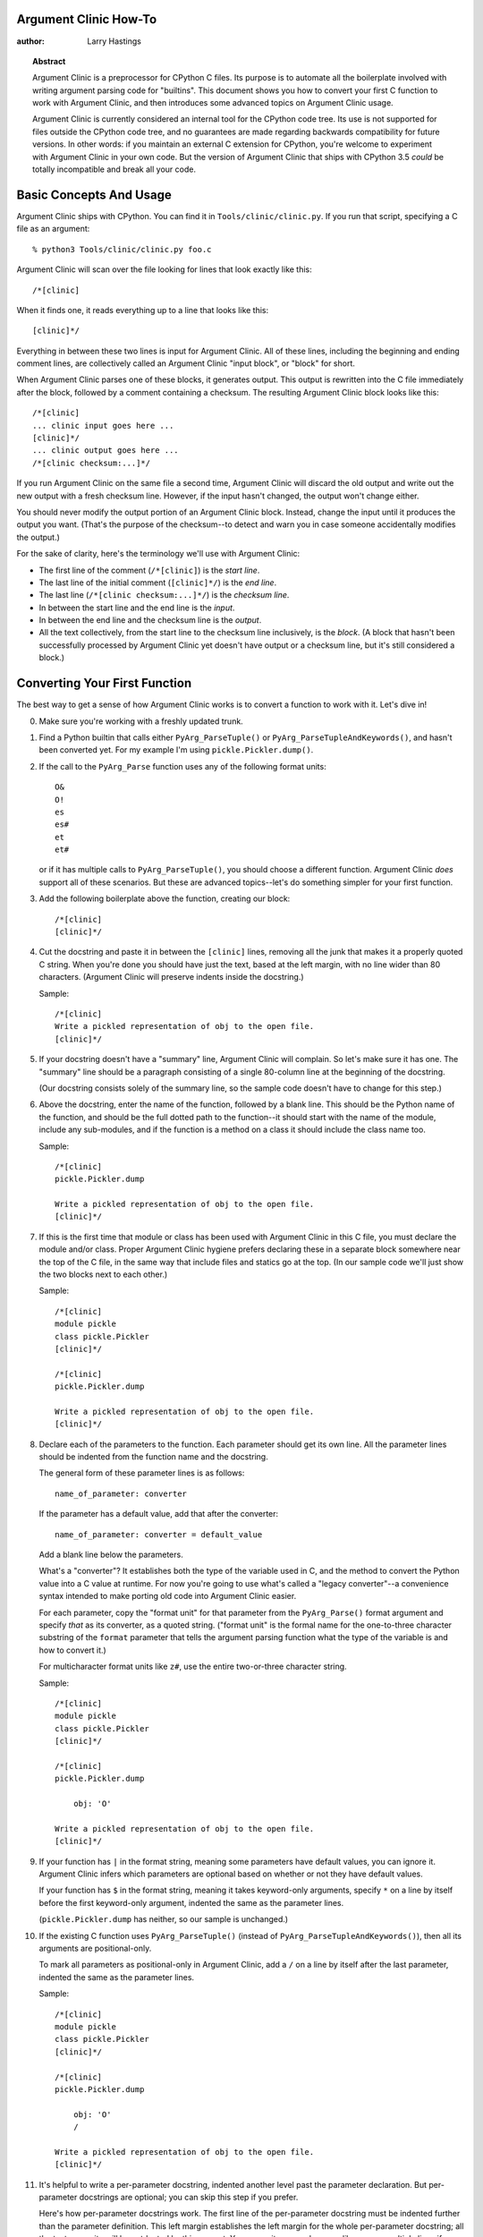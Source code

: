 ======================
Argument Clinic How-To
======================

:author: Larry Hastings


.. topic:: Abstract

  Argument Clinic is a preprocessor for CPython C files.
  Its purpose is to automate all the boilerplate involved
  with writing argument parsing code for "builtins".
  This document shows you how to convert your first C
  function to work with Argument Clinic, and then introduces
  some advanced topics on Argument Clinic usage.

  Argument Clinic is currently considered an internal
  tool for the CPython code tree.  Its use is not supported
  for files outside the CPython code tree, and no guarantees
  are made regarding backwards compatibility for future
  versions.  In other words: if you maintain an external C
  extension for CPython, you're welcome to experiment with
  Argument Clinic in your own code.  But the version of Argument
  Clinic that ships with CPython 3.5 *could* be totally
  incompatible and break all your code.

========================
Basic Concepts And Usage
========================

Argument Clinic ships with CPython.  You can find it in ``Tools/clinic/clinic.py``.
If you run that script, specifying a C file as an argument::

    % python3 Tools/clinic/clinic.py foo.c

Argument Clinic will scan over the file looking for lines that
look exactly like this::

    /*[clinic]

When it finds one, it reads everything up to a line that looks
like this::

    [clinic]*/

Everything in between these two lines is input for Argument Clinic.
All of these lines, including the beginning and ending comment
lines, are collectively called an Argument Clinic "input block",
or "block" for short.

When Argument Clinic parses one of these blocks, it
generates output.  This output is rewritten into the C file
immediately after the block, followed by a comment containing a checksum.
The resulting Argument Clinic block looks like this::

    /*[clinic]
    ... clinic input goes here ...
    [clinic]*/
    ... clinic output goes here ...
    /*[clinic checksum:...]*/

If you run Argument Clinic on the same file a second time, Argument Clinic
will discard the old output and write out the new output with a fresh checksum
line.  However, if the input hasn't changed, the output won't change either.

You should never modify the output portion of an Argument Clinic block.  Instead,
change the input until it produces the output you want.  (That's the purpose of the
checksum--to detect and warn you in case someone accidentally modifies the output.)

For the sake of clarity, here's the terminology we'll use with Argument Clinic:

* The first line of the comment (``/*[clinic]``) is the *start line*.
* The last line of the initial comment (``[clinic]*/``) is the *end line*.
* The last line (``/*[clinic checksum:...]*/``) is the *checksum line*.
* In between the start line and the end line is the *input*.
* In between the end line and the checksum line is the *output*.
* All the text collectively, from the start line to the checksum line inclusively,
  is the *block*.  (A block that hasn't been successfully processed by Argument
  Clinic yet doesn't have output or a checksum line, but it's still considered
  a block.)


==============================
Converting Your First Function
==============================

The best way to get a sense of how Argument Clinic works is to
convert a function to work with it.  Let's dive in!

0. Make sure you're working with a freshly updated trunk.

1. Find a Python builtin that calls either ``PyArg_ParseTuple()``
   or ``PyArg_ParseTupleAndKeywords()``, and hasn't been converted yet.
   For my example I'm using ``pickle.Pickler.dump()``.

2. If the call to the ``PyArg_Parse`` function uses any of the
   following format units::

       O&
       O!
       es
       es#
       et
       et#

   or if it has multiple calls to ``PyArg_ParseTuple()``,
   you should choose a different function.  Argument Clinic *does*
   support all of these scenarios.  But these are advanced
   topics--let's do something simpler for your first function.

3. Add the following boilerplate above the function, creating our block::

    /*[clinic]
    [clinic]*/

4. Cut the docstring and paste it in between the ``[clinic]`` lines,
   removing all the junk that makes it a properly quoted C string.
   When you're done you should have just the text, based at the left
   margin, with no line wider than 80 characters.
   (Argument Clinic will preserve indents inside the docstring.)

   Sample::

    /*[clinic]
    Write a pickled representation of obj to the open file.
    [clinic]*/

5. If your docstring doesn't have a "summary" line, Argument Clinic will
   complain.  So let's make sure it has one.  The "summary" line should
   be a paragraph consisting of a single 80-column line
   at the beginning of the docstring.

   (Our docstring consists solely of the summary line, so the sample
   code doesn't have to change for this step.)

6. Above the docstring, enter the name of the function, followed
   by a blank line.  This should be the Python name of the function,
   and should be the full dotted path
   to the function--it should start with the name of the module,
   include any sub-modules, and if the function is a method on
   a class it should include the class name too.

   Sample::

    /*[clinic]
    pickle.Pickler.dump

    Write a pickled representation of obj to the open file.
    [clinic]*/

7. If this is the first time that module or class has been used with Argument
   Clinic in this C file,
   you must declare the module and/or class.  Proper Argument Clinic hygiene
   prefers declaring these in a separate block somewhere near the
   top of the C file, in the same way that include files and statics go at
   the top.  (In our sample code we'll just show the two blocks next to
   each other.)

   Sample::

    /*[clinic]
    module pickle
    class pickle.Pickler
    [clinic]*/

    /*[clinic]
    pickle.Pickler.dump

    Write a pickled representation of obj to the open file.
    [clinic]*/


8. Declare each of the parameters to the function.  Each parameter
   should get its own line.  All the parameter lines should be
   indented from the function name and the docstring.

   The general form of these parameter lines is as follows::

       name_of_parameter: converter

   If the parameter has a default value, add that after the
   converter::

       name_of_parameter: converter = default_value

   Add a blank line below the parameters.

   What's a "converter"?  It establishes both the type
   of the variable used in C, and the method to convert the Python
   value into a C value at runtime.
   For now you're going to use what's called a "legacy converter"--a
   convenience syntax intended to make porting old code into Argument
   Clinic easier.

   For each parameter, copy the "format unit" for that
   parameter from the ``PyArg_Parse()`` format argument and
   specify *that* as its converter, as a quoted
   string.  ("format unit" is the formal name for the one-to-three
   character substring of the ``format`` parameter that tells
   the argument parsing function what the type of the variable
   is and how to convert it.)

   For multicharacter format units like ``z#``, use the
   entire two-or-three character string.

   Sample::

       /*[clinic]
       module pickle
       class pickle.Pickler
       [clinic]*/

       /*[clinic]
       pickle.Pickler.dump

           obj: 'O'

       Write a pickled representation of obj to the open file.
       [clinic]*/

9. If your function has ``|`` in the format string, meaning some
   parameters have default values, you can ignore it.  Argument
   Clinic infers which parameters are optional based on whether
   or not they have default values.

   If your function has ``$`` in the format string, meaning it
   takes keyword-only arguments, specify ``*`` on a line by
   itself before the first keyword-only argument, indented the
   same as the parameter lines.

   (``pickle.Pickler.dump`` has neither, so our sample is unchanged.)


10. If the existing C function uses ``PyArg_ParseTuple()``
    (instead of ``PyArg_ParseTupleAndKeywords()``), then all its
    arguments are positional-only.

    To mark all parameters as positional-only in Argument Clinic,
    add a ``/`` on a line by itself after the last parameter,
    indented the same as the parameter lines.

    Sample::

        /*[clinic]
        module pickle
        class pickle.Pickler
        [clinic]*/

        /*[clinic]
        pickle.Pickler.dump

            obj: 'O'
            /

        Write a pickled representation of obj to the open file.
        [clinic]*/

11. It's helpful to write a per-parameter docstring, indented
    another level past the parameter declaration.  But per-parameter
    docstrings are optional; you can skip this step if you prefer.

    Here's how per-parameter docstrings work.  The first line
    of the per-parameter docstring must be indented further than the
    parameter definition.  This left margin establishes the left margin
    for the whole per-parameter docstring; all the text you write will
    be outdented by this amount.  You can write as much as you like,
    across multiple lines if you wish.

    Sample::

        /*[clinic]
        module pickle
        class pickle.Pickler
        [clinic]*/

        /*[clinic]
        pickle.Pickler.dump

            obj: 'O'
                The object to be pickled.
            /

        Write a pickled representation of obj to the open file.
        [clinic]*/

12. Save and close the file, then run ``Tools/clinic/clinic.py`` on it.
    With luck everything worked and your block now has output!  Reopen
    the file in your text editor to see::

       /*[clinic]
       module pickle
       class pickle.Pickler
       [clinic]*/
       /*[clinic checksum: da39a3ee5e6b4b0d3255bfef95601890afd80709]*/

       /*[clinic]
       pickle.Pickler.dump

           obj: 'O'
               The object to be pickled.
           /

       Write a pickled representation of obj to the open file.
       [clinic]*/

       PyDoc_STRVAR(pickle_Pickler_dump__doc__,
       "Write a pickled representation of obj to the open file.\n"
       "\n"
       ...
       static PyObject *
       pickle_Pickler_dump_impl(PyObject *self, PyObject *obj)
       /*[clinic checksum: 3bd30745bf206a48f8b576a1da3d90f55a0a4187]*/

13. Double-check that the argument-parsing code Argument Clinic generated
    looks basically the same as the existing code.

    First, ensure both places use the same argument-parsing function.
    The existing code must call either
    ``PyArg_ParseTuple()`` or ``PyArg_ParseTupleAndKeywords()``;
    ensure that the code generated by Argument Clinic calls the
    same function.

    Second, the format string passed in to ``PyArg_ParseTuple()`` or
    ``PyArg_ParseTupleAndKeywords()`` should be *exactly* the same
    as the hand-written one in the existing function.

    Well, there's one way that Argument Clinic's output is permitted
    to be different.  Argument Clinic always generates a format string
    ending with ``:`` followed by the name of the function.  If the
    format string originally ended with ``;`` (to specify usage help),
    this is harmless--don't worry about this difference.

    Apart from that, if either of these things differ in *any way*,
    fix your input to Argument Clinic and rerun ``Tools/clinic/clinic.py``
    until they are the same.


14. Notice that the last line of its output is the declaration
    of your "impl" function.  This is where the builtin's implementation goes.
    Delete the existing prototype of the function you're modifying, but leave
    the opening curly brace.  Now delete its argument parsing code and the
    declarations of all the variables it dumps the arguments into.
    Notice how the Python arguments are now arguments to this impl function;
    if the implementation used different names for these variables, fix it.
    The result should be a function that handles just the implementation
    of the Python function without any argument-parsing code.

    Sample::

        /*[clinic]
        module pickle
        class pickle.Pickler
        [clinic]*/
        /*[clinic checksum: da39a3ee5e6b4b0d3255bfef95601890afd80709]*/

        /*[clinic]
        pickle.Pickler.dump

            obj: 'O'
                The object to be pickled.
            /

        Write a pickled representation of obj to the open file.
        [clinic]*/

        PyDoc_STRVAR(pickle_Pickler_dump__doc__,
        "Write a pickled representation of obj to the open file.\n"
        "\n"
        ...
        static PyObject *
        pickle_Pickler_dump_impl(PyObject *self, PyObject *obj)
        /*[clinic checksum: 3bd30745bf206a48f8b576a1da3d90f55a0a4187]*/
        {
            /* Check whether the Pickler was initialized correctly (issue3664).
               Developers often forget to call __init__() in their subclasses, which
               would trigger a segfault without this check. */
            if (self->write == NULL) {
                PyErr_Format(PicklingError,
                             "Pickler.__init__() was not called by %s.__init__()",
                             Py_TYPE(self)->tp_name);
                return NULL;
            }

            if (_Pickler_ClearBuffer(self) < 0)
                return NULL;

            ...

15. Compile and run the relevant portions of the regression-test suite.
    This change should not introduce any new compile-time warnings or errors,
    and there should be no externally-visible change to Python's behavior.

    Well, except for one difference: ``inspect.signature()`` run on your function
    should now provide a valid signature!

    Congratulations, you've ported your first function to work with Argument Clinic!

===============
Advanced Topics
===============


Renaming the C functions generated by Argument Clinic
-----------------------------------------------------

Argument Clinic automatically names the functions it generates for you.
Occasionally this may cause a problem, if the generated name collides with
the name of an existing C function.  There's an easy solution: you can explicitly
specify the base name to use for the C functions.  Just add the keyword ``"as"``
to your function declaration line, followed by the function name you wish to use.
Argument Clinic will use the function name you use for the base (generated) function,
and then add ``"_impl"`` to the end for the name of the impl function.

For example, if we wanted to rename the C function names generated for
``pickle.Pickler.dump``, it'd look like this::

    /*[clinic]
    pickle.Pickler.dump as pickler_dumper

    ...

The base function would now be named ``pickler_dumper()``,
and the impl function would be named ``pickler_dumper_impl()``.


Optional Groups
---------------

Some legacy functions have a tricky approach to parsing their arguments:
they count the number of positional arguments, then use a ``switch`` statement
to call one of several different ``PyArg_ParseTuple()`` calls depending on
how many positional arguments there are.  (These functions cannot accept
keyword-only arguments.)  This approach was used to simulate optional
arguments back before ``PyArg_ParseTupleAndKeywords()`` was created.

Functions using this approach can often be converted to
use ``PyArg_ParseTupleAndKeywords()``, optional arguments, and default values.
But it's not always possible, because some of these legacy functions have
behaviors ``PyArg_ParseTupleAndKeywords()`` can't directly support.
The most obvious example is the builtin function ``range()``, which has
an optional argument on the *left* side of its required argument!
Another example is ``curses.window.addch()``, which has a group of two
arguments that must always be specified together.  (The arguments are
called ``x`` and ``y``; if you call the function passing in ``x``,
you must also pass in ``y``--and if you don't pass in ``x`` you may not
pass in ``y`` either.)

For the sake of backwards compatibility, Argument Clinic supports this
alternate approach to parsing, using what are called *optional groups*.
Optional groups are groups of arguments that can only be specified together.
They can be to the left or the right of the required arguments.  They
can *only* be used with positional-only parameters.

To specify an optional group, add a ``[`` on a line by itself before
the parameters you wish to be
in a group together, and a ``]`` on a line by itself after the
parameters.  As an example, here's how ``curses.window.addch``
uses optional groups to make the first two parameters and the last
parameter optional::

    /*[clinic]

    curses.window.addch

        [
        x: int
          X-coordinate.
        y: int
          Y-coordinate.
        ]

        ch: object
          Character to add.

        [
        attr: long
          Attributes for the character.
        ]
        /

    ...


Notes:

* For every optional group, one additional parameter will be passed into the
  impl function representing the group.  The parameter will be an int, and it will
  be named ``group_{direction}_{number}``,
  where ``{direction}`` is either ``right`` or ``left`` depending on whether the group
  is before or after the required parameters, and ``{number}`` is a monotonically
  increasing number (starting at 1) indicating how far away the group is from
  the required parameters.  When the impl is called, this parameter will be set
  to zero if this group was unused, and set to non-zero if this group was used.
  (By used or unused, I mean whether or not the parameters received arguments
  in this invocation.)

* If there are no required arguments, the optional groups will behave
  as if they are to the right of the required arguments.

* In the case of ambiguity, the argument parsing code
  favors parameters on the left (before the required parameters).

* Optional groups are *only* intended for legacy code.  Please do not
  use optional groups for new code.


Using real Argument Clinic converters, instead of "legacy converters"
---------------------------------------------------------------------

To save time, and to minimize how much you need to learn
to achieve your first port to Argument Clinic, the walkthrough above tells
you to use the "legacy converters".  "Legacy converters" are a convenience,
designed explicitly to make porting existing code to Argument Clinic
easier.  And to be clear, their use is entirely acceptable when porting
code for Python 3.4.

However, in the long term we probably want all our blocks to
use Argument Clinic's real syntax for converters.  Why?  A couple
reasons:

* The proper converters are far easier to read and clearer in their intent.
* There are some format units that are unsupported as "legacy converters",
  because they require arguments, and the legacy converter syntax doesn't
  support specifying arguments.
* In the future we may have a new argument parsing library that isn't
  restricted to what ``PyArg_ParseTuple()`` supports.

So if you want
to go that extra effort, you should consider using normal
converters instead of the legacy converters.

In a nutshell, the syntax for Argument Clinic (non-legacy) converters
looks like a Python function call.  However, if there are no explicit
arguments to the function (all functions take their default values),
you may omit the parentheses.  Thus ``bool`` and ``bool()`` are exactly
the same.  All parameters to Argument Clinic converters are keyword-only.

All Argument Clinic converters accept the following arguments:

``doc_default``
  If the parameter takes a default value, normally this value is also
  provided in the ``inspect.Signature`` metadata, and displayed in the
  docstring.  ``doc_default`` lets you override the value used in these
  two places: pass in a string representing the Python value you wish
  to use in these two contexts.

``required``
  If a parameter takes a default value, Argument Clinic infers that the
  parameter is optional.  However, you may want a parameter to take a
  default value in C, but not behave in Python as if the parameter is
  optional.  Passing in ``required=True`` to a converter tells Argument
  Clinic that this parameter is not optional, even if it has a default
  value.

``annotation``
  The annotation value for this parameter.  Not currently supported,
  because PEP 8 mandates that the Python library may not use
  annotations.

Below is a table showing the mapping of legacy converters into real
Argument Clinic converters.  On the left is the legacy converter,
on the right is the text you'd replace it with.

=========   =================================================================================
``'B'``     ``byte(bitwise=True)``
``'b'``     ``byte``
``'c'``     ``char``
``'C'``     ``int(types='str')``
``'d'``     ``double``
``'D'``     ``Py_complex``
``'es#'``   ``str(encoding='name_of_encoding', length=True, zeroes=True)``
``'es'``    ``str(encoding='name_of_encoding')``
``'et#'``   ``str(encoding='name_of_encoding', types='bytes bytearray str', length=True)``
``'et'``    ``str(encoding='name_of_encoding', types='bytes bytearray str')``
``'f'``     ``float``
``'h'``     ``short``
``'H'``     ``unsigned_short``
``'i'``     ``int``
``'I'``     ``unsigned_int``
``'K'``     ``unsigned_PY_LONG_LONG``
``'L'``     ``PY_LONG_LONG``
``'n'``     ``Py_ssize_t``
``'O!'``    ``object(type='name_of_Python_type')``
``'O&'``    ``object(converter='name_of_c_function')``
``'O'``     ``object``
``'p'``     ``bool``
``'s#'``    ``str(length=True)``
``'S'``     ``PyBytesObject``
``'s'``     ``str``
``'s*'``    ``Py_buffer(types='str bytes bytearray buffer')``
``'u#'``    ``Py_UNICODE(length=True)``
``'u'``     ``Py_UNICODE``
``'U'``     ``unicode``
``'w*'``    ``Py_buffer(types='bytearray rwbuffer')``
``'y#'``    ``str(type='bytes', length=True)``
``'Y'``     ``PyByteArrayObject``
``'y'``     ``str(type='bytes')``
``'y*'``    ``Py_buffer``
``'Z#'``    ``Py_UNICODE(nullable=True, length=True)``
``'z#'``    ``str(nullable=True, length=True)``
``'Z'``     ``Py_UNICODE(nullable=True)``
``'z'``     ``str(nullable=True)``
``'z*'``    ``Py_buffer(types='str bytes bytearray buffer', nullable=True)``
=========   =================================================================================

As an example, here's our sample ``pickle.Pickler.dump`` using the proper
converter::

    /*[clinic]
    pickle.Pickler.dump

        obj: object
            The object to be pickled.
        /

    Write a pickled representation of obj to the open file.
    [clinic]*/

Argument Clinic will show you all the converters it has
available.  For each converter it'll show you all the parameters
it accepts, along with the default value for each parameter.
Just run ``Tools/clinic/clinic.py --converters`` to see the full list.


Advanced converters
-------------------

Remeber those format units you skipped for your first
time because they were advanced?  Here's how to handle those too.

The trick is, all those format units take arguments--either
conversion functions, or types, or strings specifying an encoding.
(But "legacy converters" don't support arguments.  That's why we
skipped them for your first function.)  The argument you specified
to the format unit is now an argument to the converter; this
argument is either ``converter`` (for ``O&``), ``type`` (for ``O!``),
or ``encoding`` (for all the format units that start with ``e``).

Note that ``object()`` must explicitly support each Python type you specify
for the ``type`` argument.  Currently it only supports ``str``.  It should be
easy to add more, just edit ``Tools/clinic/clinic.py``, search for ``O!`` in
the text, and add more entries to the dict mapping types to strings just above it.

Note also that this approach takes away some possible flexibility for the format
units starting with ``e``.  It used to be possible to decide at runtime what
encoding string to pass in to ``PyArg_ParseTuple()``.   But now this string must
be hard-coded at compile-time.  This limitation is deliberate; it made supporting
this format unit much easier, and may allow for future compile-time optimizations.
This restriction does not seem unreasonable; CPython itself always passes in static
hard-coded strings when using format units starting with ``e``.


Using a return converter
------------------------

By default the impl function Argument Clinic generates for you returns ``PyObject *``.
But your C function often computes some C type, then converts it into the ``PyObject *``
at the last moment.  Argument Clinic handles converting your inputs from Python types
into native C types--why not have it convert your return value from a native C type
into a Python type too?

That's what a "return converter" does.  It changes your impl function to return
some C type, then adds code to the generated (non-impl) function to handle converting
that value into the appropriate ``PyObject *``.

The syntax for return converters is similar to that of parameter converters.
You specify the return converter like it was a return annotation on the
function itself.  Return converters behave much the same as parameter converters;
they take arguments, the arguments are all keyword-only, and if you're not changing
any of the default arguments you can omit the parentheses.

(If you use both ``"as"`` *and* a return converter for your function,
the ``"as"`` should come before the return converter.)

There's one additional complication when using return converters: how do you
indicate an error has occured?  Normally, a function returns a valid (non-``NULL``)
pointer for success, and ``NULL`` for failure.  But if you use an integer return converter,
all integers are valid.  How can Argument Clinic detect an error?  Its solution: each return
converter implicitly looks for a special value that indicates an error.  If you return
that value, and an error has been set (``PyErr_Occurred()`` returns a true
value), then the generated code will propogate the error.  Otherwise it will
encode the value you return like normal.

Currently Argument Clinic supports only a few return converters::

    int
    long
    Py_ssize_t
    DecodeFSDefault

None of these take parameters.  For the first three, return -1 to indicate
error.  For ``DecodeFSDefault``, the return type is ``char *``; return a NULL
pointer to indicate an error.

Calling Python code
-------------------

The rest of the advanced topics require you to write Python code
which lives inside your C file and modifies Argument Clinic at
runtime.  This is simple; you simply define a Python block.

A Python block uses different delimiter lines than an Argument
Clinic function block.  It looks like this::

    /*[python]
    # python code goes here
    [python]*/

All the code inside the Python block is executed at the
time it's parsed.  All text written to stdout inside the block
is redirected into the "output" after the block.

As an example, here's a Python block that adds a static integer
variable to the C code::

    /*[python]
    print('static int __ignored_unused_variable__ = 0;')
    [python]*/
    static int __ignored_unused_variable__ = 0;
    /*[python checksum:...]*/


Using a "self converter"
------------------------

Argument Clinic automatically adds a "self" parameter for you
using a default converter.  However, you can override
Argument Clinic's converter and specify one yourself.
Just add your own ``self`` parameter as the first parameter in a
block, and ensure that its converter is an instance of
``self_converter`` or a subclass thereof.

What's the point?  This lets you automatically cast ``self``
from ``PyObject *`` to a custom type.

How do you specify the custom type you want to cast ``self`` to?
If you only have one or two functions with the same type for ``self``,
you can directly use Argument Clinic's existing ``self`` converter,
passing in the type you want to use as the ``type`` parameter::

    /*[clinic]

    _pickle.Pickler.dump

      self: self(type="PicklerObject *")
      obj: object
      /

    Write a pickled representation of the given object to the open file.
    [clinic]*/

On the other hand, if you have a lot of functions that will use the same
type for ``self``, it's best to create your own converter, subclassing
``self_converter`` but overwriting the ``type`` member::

    /*[clinic]
    class PicklerObject_converter(self_converter):
        type = "PicklerObject *"
    [clinic]*/

    /*[clinic]

    _pickle.Pickler.dump

      self: PicklerObject
      obj: object
      /

    Write a pickled representation of the given object to the open file.
    [clinic]*/



Writing a custom converter
--------------------------

As we hinted at in the previous section... you can write your own converters!
A converter is simply a Python class that inherits from ``CConverter``.
The main purpose of a custom converter is if you have a parameter using
the ``O&`` format unit--parsing this parameter means calling
a ``PyArg_ParseTuple()`` "converter function".

Your converter class should be named ``*something*_converter``.
If the name follows this convention, then your converter class
will be automatically registered with Argument Clinic; its name
will be the name of your class with the ``_converter`` suffix
stripped off.  (This is done automatically for you with a metaclass.)

You shouldn't subclass ``CConverter.__init__``.  Instead, you should
write a ``converter_init()`` function.  ``converter_init()``
always accepts a ``self`` parameter; after that, all additional
parameters *must* be keyword-only.  Any arguments passed in to
the converter in Argument Clinic will be passed along to your
``converter_init()``.

There are some additional members of ``CConverter`` you may wish
to specify in your subclass.  Here's the current list:

``type``
    The C type to use for this variable.
    ``type`` should be a Python string specifying the type, e.g. ``int``.
    If this is a pointer type, the type string should end with ``' *'``.

``default``
    The Python default value for this parameter, as a Python value.
    Or the magic value ``unspecified`` if there is no default.

``doc_default``
    ``default`` as it should appear in the documentation,
    as a string.
    Or ``None`` if there is no default.
    This string, when run through ``eval()``, should produce
    a Python value.

``py_default``
    ``default`` as it should appear in Python code,
    as a string.
    Or ``None`` if there is no default.

``c_default``
    ``default`` as it should appear in C code,
    as a string.
    Or ``None`` if there is no default.

``c_ignored_default``
    The default value used to initialize the C variable when
    there is no default, but not specifying a default may
    result in an "uninitialized variable" warning.  This is
    easily happen when using option groups--although
    properly-written code won't actually use the variable,
    the variable does get passed in to the _impl, and the
    C compiler will complain about the "use" of the uninitialized
    value.  This value should be a string.

``converter``
    The name of the C converter function, as a string.

``impl_by_reference``
    A boolean value.  If true,
    Argument Clinic will add a ``&`` in front of the name of
    the variable when passing it into the impl function.

``parse_by_reference``
    A boolean value.  If true,
    Argument Clinic will add a ``&`` in front of the name of
    the variable when passing it into ``PyArg_ParseTuple()``.


Here's the simplest example of a custom converter, from ``Modules/zlibmodule.c``::

    /*[python]

    class uint_converter(CConverter):
        type = 'unsigned int'
        converter = 'uint_converter'

    [python]*/
    /*[python checksum: da39a3ee5e6b4b0d3255bfef95601890afd80709]*/

This block adds a ``uint`` converter to Argument Clinic.  Parameters
declared as ``uint`` will be declared as type ``unsigned int``, and will
be parsed by calling the ``uint_converter`` converter function in C.
``uint`` variables automatically support default values.

More sophisticated custom converters can insert custom C code to
handle initialization and cleanup.
You can see more examples of custom converters in the CPython
source tree; grep the C files for the string ``CConverter``.

Writing a custom return converter
---------------------------------

Writing a custom return converter is much like writing
a custom converter.  Except it's much simpler, because return
converters are themselves much simpler.

Return converters must subclass ``CReturnConverter``.
There are no examples yet of custom return converters,
because they are not widely used yet.  If you wish to
write your own return converter, please read ``Tools/clinic/clinic.py``,
specifically the implementation of ``CReturnConverter`` and
all its subclasses.


Using Argument Clinic in Python files
-------------------------------------

It's actually possible to use Argument Clinic to preprocess Python files.
There's no point to using Argument Clinic blocks, of course, as the output
wouldn't make any sense to the Python interpreter.  But using Argument Clinic
to run Python blocks lets you use Python as a Python preprocessor!

Since Python comments are different from C comments, Argument Clinic
blocks embedded in Python files look slightly different.  They look like this::

    #/*[python]
    #print("def foo(): pass")
    #[python]*/
    def foo(): pass
    #/*[python checksum:...]*/
